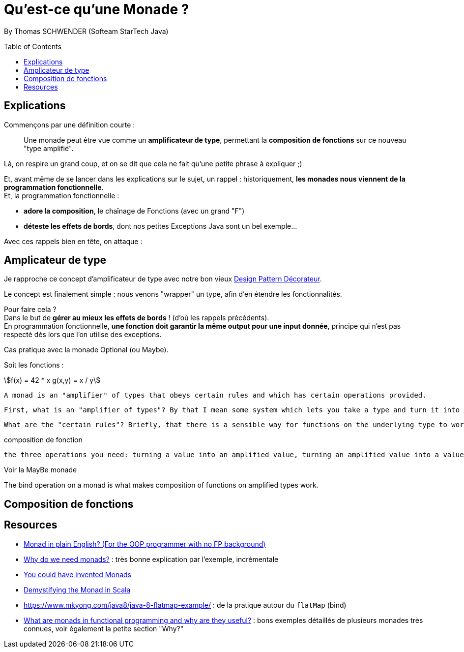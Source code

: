 = Qu'est-ce qu'une Monade ?
:toc:
:toclevels: 3
:toc-placement: preamble
:lb: pass:[<br> +]
:imagesdir: ./images
:icons: font
:stem:
:source-highlighter: highlightjs

By Thomas SCHWENDER (Softeam StarTech Java)

== Explications

Commençons par une définition courte :

____
Une monade peut être vue comme un *amplificateur de type*, permettant la *composition de fonctions* sur ce nouveau "type amplifié".
____

Là, on respire un grand coup, et on se dit que cela ne fait qu'une petite phrase à expliquer ;) 

Et, avant même de se lancer dans les explications sur le sujet, un rappel : historiquement, *les monades nous viennent de la programmation fonctionnelle*. +
Et, la programmation fonctionnelle : 

* *adore la composition*, le chaînage de Fonctions (avec un grand "F") 
* *déteste les effets de bords*, dont nos petites Exceptions Java sont un bel exemple...

Avec ces rappels bien en tête, on attaque :

== Amplicateur de type

Je rapproche ce concept d'amplificateur de type avec notre bon vieux https://en.wikipedia.org/wiki/Decorator_pattern[Design Pattern Décorateur].

Le concept est finalement simple : nous venons "wrapper" un type, afin d'en étendre les fonctionnalités.

Pour faire cela ? +
Dans le but de *gérer au mieux les effets de bords* ! (d'où les rappels précédents). +
En programmation fonctionnelle, *une fonction doit garantir la même output pour une input donnée*, principe qui n'est pas respecté dès lors que l'on utilise des exceptions.

Cas pratique avec la monade Optional (ou Maybe).

Soit les fonctions :
[stem]
++++
f(x) = 42 * x
g(x,y) = x / y
++++
 



  A monad is an "amplifier" of types that obeys certain rules and which has certain operations provided.

  First, what is an "amplifier of types"? By that I mean some system which lets you take a type and turn it into a more special type. For example, in C# consider Nullable<T>. This is an amplifier of types. It lets you take a type, say int, and add a new capability to that type, namely, that now it can be null when it couldn't before.

  What are the "certain rules"? Briefly, that there is a sensible way for functions on the underlying type to work on the amplified type such that they follow the normal rules of functional composition.


composition de fonction

  the three operations you need: turning a value into an amplified value, turning an amplified value into a value, and transforming a function on unamplified values into a function on amplified values.

Voir la MayBe monade



The bind operation on a monad is what makes composition of functions on amplified types work.

== Composition de fonctions


== Resources

* http://stackoverflow.com/a/2704795/1809195[Monad in plain English? (For the OOP programmer with no FP background)]
* http://stackoverflow.com/a/2704795/1809195[Why do we need monads?] : très bonne explication par l'exemple, incrémentale
* http://blog.sigfpe.com/2006/08/you-could-have-invented-monads-and.html[You could have invented Monads]
* https://medium.com/@sinisalouc/demystifying-the-monad-in-scala-cc716bb6f534#.68n4rnifd[Demystifying the Monad in Scala]
* https://www.mkyong.com/java8/java-8-flatmap-example/ : de la pratique autour du `flatMap` (bind)
* https://www.quora.com/What-are-monads-in-functional-programming-and-why-are-they-useful[What are monads in functional programming and why are they useful?] : bons exemples détaillés de plusieurs monades très connues, voir également la petite section "Why?"


